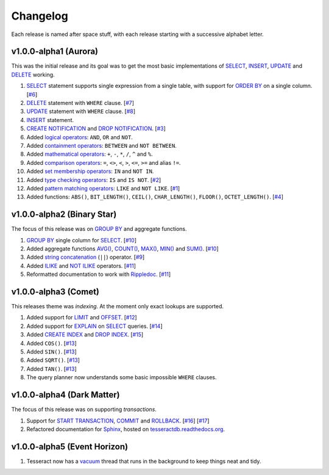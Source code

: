 .. _changelog:

Changelog
=========

Each release is named after space stuff, with each release starting with a
successive alphabet letter.


v1.0.0-alpha1 (Aurora)
----------------------

This was the initial release and its goal was to get the most basic
implementations of `SELECT`_, `INSERT`_, `UPDATE`_ and `DELETE`_ working.

#. `SELECT`_ statement supports single expression from a single table, with
   support for `ORDER BY`_ on a single column. [`#6`_]

#. `DELETE`_ statement with ``WHERE`` clause. [`#7`_]

#. `UPDATE`_ statement with ``WHERE`` clause. [`#8`_]

#. `INSERT`_ statement.

#. `CREATE NOTIFICATION`_ and `DROP NOTIFICATION`_. [`#3`_]

#. Added `logical operators`_: ``AND``, ``OR`` and ``NOT``.

#. Added `containment operators`_: ``BETWEEN`` and ``NOT BETWEEN``.

#. Added `mathematical operators`_: ``+``, ``-``, ``*``, ``/``, ``^`` and ``%``.

#. Added `comparison operators`_: ``=``, ``<>``, ``<``, ``>``, ``<=``, ``>=``
   and alias ``!=``.

#. Added `set membership operators`_: ``IN`` and ``NOT IN``.

#. Added `type checking operators`_: ``IS`` and ``IS NOT``. [`#2`_]

#. Added `pattern matching operators`_: ``LIKE`` and ``NOT LIKE``. [`#1`_]

#. Added functions: ``ABS()``, ``BIT_LENGTH()``, ``CEIL()``, ``CHAR_LENGTH()``,
   ``FLOOR()``, ``OCTET_LENGTH()``. [`#4`_]

.. _#1: https://github.com/elliotchance/tesseract/pull/1
.. _#2: https://github.com/elliotchance/tesseract/pull/2
.. _#3: https://github.com/elliotchance/tesseract/pull/3
.. _#4: https://github.com/elliotchance/tesseract/pull/4
.. _#6: https://github.com/elliotchance/tesseract/pull/6
.. _#7: https://github.com/elliotchance/tesseract/pull/7
.. _#8: https://github.com/elliotchance/tesseract/pull/8
.. _SELECT: https://tesseractdb.readthedocs.org/en/latest/sql-select.html
.. _INSERT: https://tesseractdb.readthedocs.org/en/latest/sql-insert.html
.. _UPDATE: https://tesseractdb.readthedocs.org/en/latest/sql-update.html
.. _DELETE: https://tesseractdb.readthedocs.org/en/latest/sql-delete.html
.. _ORDER BY: https://tesseractdb.readthedocs.org/en/latest/sql-select.html
.. _CREATE NOTIFICATION: https://tesseractdb.readthedocs.org/en/latest/sql-create-notification.html
.. _DROP NOTIFICATION: https://tesseractdb.readthedocs.org/en/latest/sql-drop-notification.html
.. _logical operators: https://tesseractdb.readthedocs.org/en/latest/operators.html#logical
.. _containment operators: https://tesseractdb.readthedocs.org/en/latest/operators.html#containment
.. _mathematical operators: https://tesseractdb.readthedocs.org/en/latest/math-functions.html
.. _comparison operators: https://tesseractdb.readthedocs.org/en/latest/operators.html#greater-or-less-than
.. _set membership operators: https://tesseractdb.readthedocs.org/en/latest/operators.html#set-membership
.. _type checking operators: https://tesseractdb.readthedocs.org/en/latest/operators.html#checking-types
.. _pattern matching operators: https://tesseractdb.readthedocs.org/en/latest/operators.html#regular-expressions


v1.0.0-alpha2 (Binary Star)
---------------------------

The focus of this release was on `GROUP BY`_ and aggregate functions.

#. `GROUP BY`_ single column for `SELECT`_. [`#10`_]

#. Added aggregate functions `AVG()`_, `COUNT()`_, `MAX()`_, `MIN()`_ and
   `SUM()`_. [`#10`_]

#. Added `string concatenation`_ (``||``) operator. [`#9`_]

#. Added `ILIKE`_ and `NOT ILIKE`_ operators. [`#11`_]

#. Reformatted documentation to work with `Rippledoc`_. [`#11`_]

.. _#9: https://github.com/elliotchance/tesseract/pull/9
.. _#10: https://github.com/elliotchance/tesseract/pull/10
.. _#11: https://github.com/elliotchance/tesseract/pull/11
.. _GROUP BY: https://tesseractdb.readthedocs.org/en/latest/sql-select.html
.. _AVG(): https://tesseractdb.readthedocs.org/en/latest/aggregate-functions.html#avg-average
.. _COUNT(): https://tesseractdb.readthedocs.org/en/latest/aggregate-functions.html#count-count-records
.. _MAX(): https://tesseractdb.readthedocs.org/en/latest/aggregate-functions.html#max-maximum-value
.. _MIN(): https://tesseractdb.readthedocs.org/en/latest/aggregate-functions.html#min-minimum-value
.. _SUM(): https://tesseractdb.readthedocs.org/en/latest/aggregate-functions.html#sum-total
.. _Rippledoc: https://github.com/uvtc/rippledoc
.. _string concatenation: https://tesseractdb.readthedocs.org/en/latest/operators.html#concatenation
.. _ILIKE: https://tesseractdb.readthedocs.org/en/latest/operators.html#regular-expressions
.. _NOT ILIKE: https://tesseractdb.readthedocs.org/en/latest/operators.html#regular-expressions


v1.0.0-alpha3 (Comet)
---------------------

This releases theme was *indexing*. At the moment only exact lookups are
supported.

#. Added support for `LIMIT`_ and `OFFSET`_. [`#12`_]
 
#. Added support for `EXPLAIN`_ on `SELECT`_ queries. [`#14`_]
 
#. Added `CREATE INDEX`_ and `DROP INDEX`_. [`#15`_]

#. Added ``COS()``. [`#13`_]

#. Added ``SIN()``. [`#13`_]

#. Added ``SQRT()``. [`#13`_]

#. Added ``TAN()``. [`#13`_]

#. The query planner now understands some basic impossible ``WHERE`` clauses.

.. _#12: https://github.com/elliotchance/tesseract/pull/12
.. _#13: https://github.com/elliotchance/tesseract/pull/13
.. _#14: https://github.com/elliotchance/tesseract/pull/14
.. _#15: https://github.com/elliotchance/tesseract/pull/15
.. _CREATE INDEX: https://tesseractdb.readthedocs.org/en/latest/sql-create-index.html
.. _DROP INDEX: https://tesseractdb.readthedocs.org/en/latest/sql-drop-index.html
.. _LIMIT: https://tesseractdb.readthedocs.org/en/latest/sql-select.html
.. _OFFSET: https://tesseractdb.readthedocs.org/en/latest/sql-select.html
.. _EXPLAIN: https://tesseractdb.readthedocs.org/en/latest/sql-select.html


v1.0.0-alpha4 (Dark Matter)
---------------------------

The focus of this release was on supporting *transactions*.

#. Support for `START TRANSACTION`_, `COMMIT`_ and `ROLLBACK`_. [`#16`_]
   [`#17`_]

#. Refactored documentation for `Sphinx`_, hosted on
   `tesseractdb.readthedocs.org`_.

.. _#16: https://github.com/elliotchance/tesseract/pull/16
.. _#17: https://github.com/elliotchance/tesseract/pull/17
.. _tesseractdb.readthedocs.org: http://tesseractdb.readthedocs.org
.. _Sphinx: http://sphinx-doc.org
.. _START TRANSACTION: https://tesseractdb.readthedocs.org/en/latest/sql-start-transaction.html
.. _COMMIT: https://tesseractdb.readthedocs.org/en/latest/sql-commit.html
.. _ROLLBACK: https://tesseractdb.readthedocs.org/en/latest/sql-rollback.html


v1.0.0-alpha5 (Event Horizon)
-----------------------------

#. Tesseract now has a `vacuum`_ thread that runs in the background to keep
   things neat and tidy.

.. _vacuum: https://tesseractdb.readthedocs.org/en/latest/vacuuming.html
